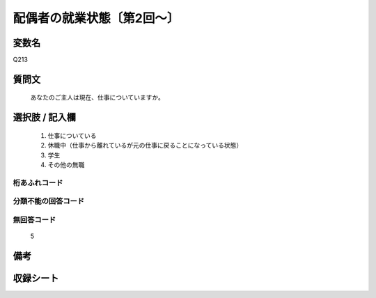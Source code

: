 .. title:: Q213
.. rst-cllass:: item
====================================================================================================
配偶者の就業状態〔第2回～〕
====================================================================================================

.. rst-class:: varname
変数名
==================

Q213

.. rst-class:: question
質問文
==================


   あなたのご主人は現在、仕事についていますか。



.. rst-class:: answer
選択肢 / 記入欄
======================

  
     1. 仕事についている
  
     2. 休職中（仕事から離れているが元の仕事に戻ることになっている状態）
  
     3. 学生
  
     4. その他の無職
  



.. rst-class:: overflow
桁あふれコード
-------------------------------
  


.. rst-class:: not_available
分類不能の回答コード
-------------------------------------
  


.. rst-class:: not_available
無回答コード
-------------------------------------
  5


.. rst-class:: bikou
備考
==================



.. rst-class:: include_sheet
収録シート
=======================================
.. hlist::
   :columns: 3
   
   
   * p2_1
   
   * p3_1
   
   * p4_1
   
   * p5a_1
   
   * p5b_1
   
   * p6_1
   
   * p7_1
   
   * p8_1
   
   * p9_1
   
   * p10_1
   
   * p11ab_1
   
   * p11c_1
   
   * p12_1
   
   * p13_1
   
   * p14_1
   
   * p15_1
   
   * p16abc_1
   
   * p16d_1
   
   * p17_1
   
   * p18_1
   
   * p19_1
   
   * p20_1
   
   * p21abcd_1
   
   * p21e_1
   
   * p22_1
   
   * p23_1
   
   * p24_1
   
   * p25_1
   
   * p26_1
   
   


.. index:: Q213